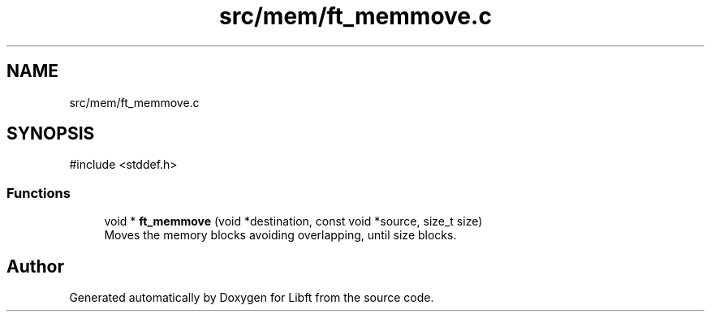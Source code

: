 .TH "src/mem/ft_memmove.c" 3 "Libft" \" -*- nroff -*-
.ad l
.nh
.SH NAME
src/mem/ft_memmove.c
.SH SYNOPSIS
.br
.PP
\fR#include <stddef\&.h>\fP
.br

.SS "Functions"

.in +1c
.ti -1c
.RI "void * \fBft_memmove\fP (void *destination, const void *source, size_t size)"
.br
.RI "Moves the memory blocks avoiding overlapping, until size blocks\&. "
.in -1c
.SH "Author"
.PP 
Generated automatically by Doxygen for Libft from the source code\&.
